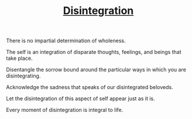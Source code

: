 #+TITLE: [[https://www.etymonline.com/word/disintegrate?ref=etymonline_crossreference][Disintegration]]

There is no impartial determination of wholeness.

The self is an integration of disparate thoughts, feelings, and beings that take
place.

Disentangle the sorrow bound around the particular ways in which you are
disintegrating.

Acknowledge the sadness that speaks of our disintegrated beloveds.

Let the disintegration of this aspect of self appear just as it is.

Every moment of disintegration is integral to life.
